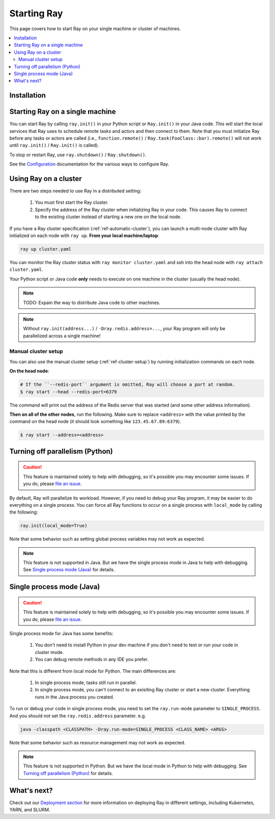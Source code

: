 Starting Ray
============

This page covers how to start Ray on your single machine or cluster of machines.

.. contents:: :local:

Installation
------------

.. tabs::
  .. group-tab:: Python

    Install Ray with ``pip install -U ray``. For the latest wheels (a snapshot of the ``master`` branch), you can use the instructions at :ref:`install-nightlies`.

  .. group-tab:: Java

    Add `Ray API <https://mvnrepository.com/artifact/io.ray/ray-api>`_ and `Ray Runtime <https://mvnrepository.com/artifact/io.ray/ray-runtime>`_ as dependencies. We don't publish snapshot versions right now. Note that to start a multi-node Ray cluster, you'll also need to follow the installation instructions of Python version.

Starting Ray on a single machine
--------------------------------

You can start Ray by calling ``ray.init()`` in your Python script or ``Ray.init()`` in your Java code. This will start the local services that Ray uses to schedule remote tasks and actors and then connect to them. Note that you must initialize Ray before any tasks or actors are called (i.e., ``function.remote()`` / ``Ray.task(FooClass::bar).remote()`` will not work until ``ray.init()`` / ``Ray.init()`` is called).

.. tabs::
  .. code-tab:: python

    import ray
    ray.init()

  .. code-tab:: java
    import io.ray.Ray;

    public class MyRayApp {

      public static void main(String[] args) {
        Ray.init();
        ...
      }
    }

To stop or restart Ray, use ``ray.shutdown()`` / ``Ray.shutdown()``.

.. tabs::
  .. code-tab:: python

    import ray
    ray.init()
    ... # ray program
    ray.shutdown()

  .. code-tab:: java
    import io.ray.Ray;

    public class MyRayApp {

      public static void main(String[] args) {
        Ray.init();
        ... // ray program
        Ray.shutdown();
      }
    }

.. tabs::
  .. group-tab:: Python

    To check if Ray is initialized, you can call ``ray.is_initialized()``:

    .. code-block:: python

      import ray
      ray.init()
      assert ray.is_initialized() == True

      ray.shutdown()
      assert ray.is_initialized() == False

  .. group-tab:: Java

    Checking if Ray is initialized hasn't been implemented in Java yet.

See the `Configuration <configure.html>`__ documentation for the various ways to configure Ray.

Using Ray on a cluster
----------------------

There are two steps needed to use Ray in a distributed setting:

    1. You must first start the Ray cluster.
    2. Specify the address of the Ray cluster when initializing Ray in your code. This causes Ray to connect to the existing cluster instead of starting a new one on the local node.

If you have a Ray cluster specification (:ref:`ref-automatic-cluster`), you can launch a multi-node cluster with Ray initialized on each node with ``ray up``. **From your local machine/laptop**:

.. code-block:: bash

    ray up cluster.yaml

You can monitor the Ray cluster status with ``ray monitor cluster.yaml`` and ssh into the head node with ``ray attach cluster.yaml``.

.. tabs::
  .. group-tab:: Python

    You need to add the ``address`` parameter to ``ray.init`` (like ``ray.init(address=...)``). To connect your program to the Ray cluster, add the following to your Python script:

    .. code-block:: python

        ray.init(address="auto")

  .. group-tab:: Java

    Your jar files must be distributed manually to all the nodes of the Ray cluster before running your code. You also need to make sure the paths of jar files are the same between nodes. Let's say your jar files are located in ``/path/to/jars/``, all files under this path will be loaded by worker processes.

    To connect your program to the Ray cluster, run it like this:

        .. code-block:: bash

            java -classpath /path/to/jars/ -Dray.job.resource-path=/path/to/jars/ -Dray.redis.address=<ADDRESS> <CLASS_NAME> <ARGS>

    .. note:: Specifying ``auto`` as the Redis address hasn't been implemented in Java yet. You need to provide the actual Redis address. You can find the address of the Redis server from the output of the ``ray up`` command.

Your Python script or Java code **only** needs to execute on one machine in the cluster (usually the head node).

.. note:: TODO: Expain the way to distribute Java code to other machines.

.. note:: Without ``ray.init(address...)`` / ``-Dray.redis.address=...``, your Ray program will only be parallelized across a single machine!

Manual cluster setup
~~~~~~~~~~~~~~~~~~~~

You can also use the manual cluster setup (:ref:`ref-cluster-setup`) by running initialization commands on each node.

**On the head node**:

.. code-block:: bash

    # If the ``--redis-port`` argument is omitted, Ray will choose a port at random.
    $ ray start --head --redis-port=6379

The command will print out the address of the Redis server that was started (and some other address information).

**Then on all of the other nodes**, run the following. Make sure to replace ``<address>`` with the value printed by the command on the head node (it should look something like ``123.45.67.89:6379``).

.. code-block:: bash

    $ ray start --address=<address>


Turning off parallelism (Python)
--------------------------------

.. caution:: This feature is maintained solely to help with debugging, so it's possible you may encounter some issues. If you do, please `file an issue <https://github.com/ray-project/ray/issues>`_.

By default, Ray will parallelize its workload. However, if you need to debug your Ray program, it may be easier to do everything on a single process. You can force all Ray functions to occur on a single process with ``local_mode`` by calling the following:

.. code-block:: python

    ray.init(local_mode=True)

Note that some behavior such as setting global process variables may not work as expected.

.. note:: This feature is not supported in Java. But we have the single process mode in Java to help with debugging. See `Single process mode (Java)`_ for details.

Single process mode (Java)
--------------------------

.. caution:: This feature is maintained solely to help with debugging, so it's possible you may encounter some issues. If you do, please `file an issue <https://github.com/ray-project/ray/issues>`_.

Single process mode for Java has some benefits:

    1. You don't need to install Python in your dev machine if you don't need to test or run your code in cluster mode.
    2. You can debug remote methods in any IDE you prefer.

Note that this is different from local mode for Python. The main differences are:

    1. In single process mode, tasks still run in parallel.
    2. In single process mode, you can't connect to an exisiting Ray cluster or start a new cluster. Everything runs in the Java process you created.

To run or debug your code in single process mode, you need to set the ``ray.run-mode`` parameter to ``SINGLE_PROCESS``. And you should not set the ``ray.redis.address`` parameter. e.g.

.. code-block:: bash

    java -classpath <CLASSPATH> -Dray.run-mode=SINGLE_PROCESS <CLASS_NAME> <ARGS>

Note that some behavior such as resource management may not work as expected.

.. note:: This feature is not supported in Python. But we have the local mode in Python to help with debugging. See `Turning off parallelism (Python)`_ for details.

What's next?
------------

Check out our `Deployment section <cluster-index.html>`_ for more information on deploying Ray in different settings, including Kubernetes, YARN, and SLURM.

